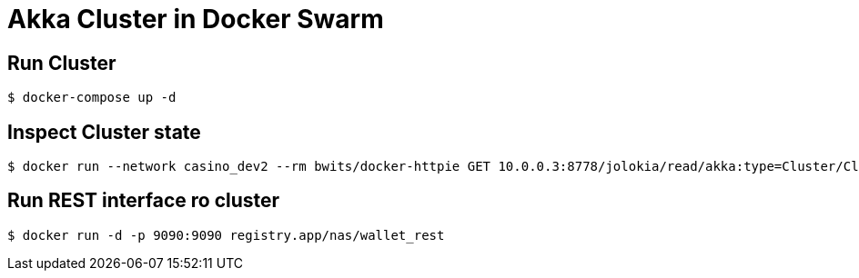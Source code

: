 = Akka Cluster in Docker Swarm

== Run Cluster

    $ docker-compose up -d

== Inspect Cluster state

    $ docker run --network casino_dev2 --rm bwits/docker-httpie GET 10.0.0.3:8778/jolokia/read/akka:type=Cluster/ClusterStatus | jq '.value | fromjson'

== Run REST interface ro cluster

    $ docker run -d -p 9090:9090 registry.app/nas/wallet_rest